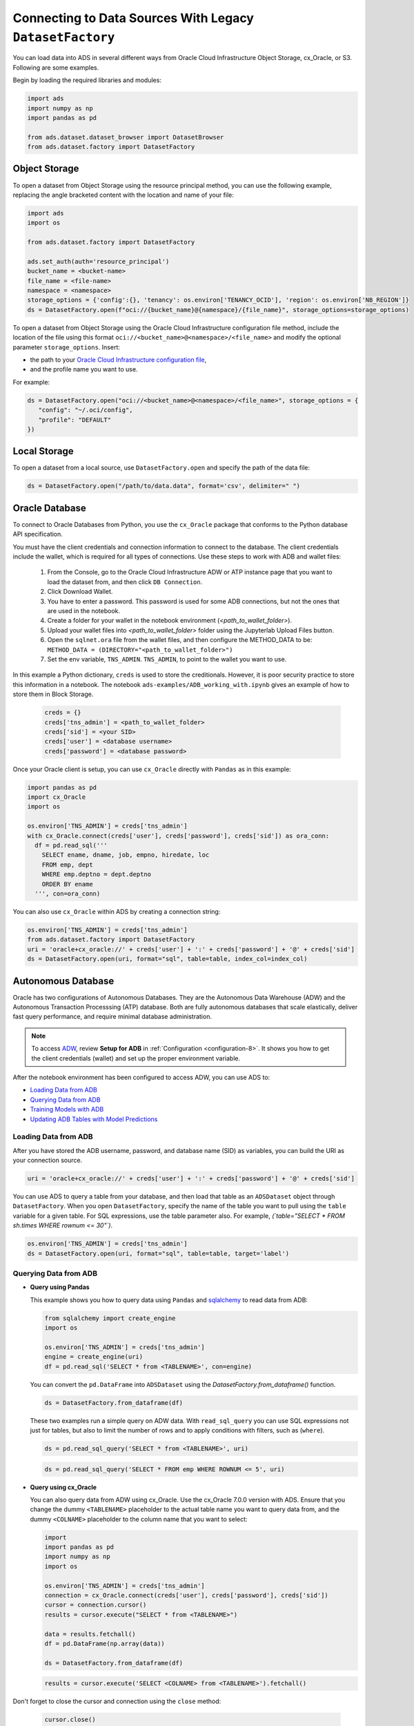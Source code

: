 Connecting to Data Sources With Legacy ``DatasetFactory``
=========================================================

You can load data into ADS in several different ways from Oracle Cloud Infrastructure Object Storage, cx_Oracle, or S3.  Following are some examples.

Begin by loading the required libraries and modules:

.. code:: python3

    import ads
    import numpy as np
    import pandas as pd

    from ads.dataset.dataset_browser import DatasetBrowser
    from ads.dataset.factory import DatasetFactory



Object Storage
--------------

To open a dataset from Object Storage using the resource principal method, you can use the following example, replacing the angle bracketed content with the location and name of your file:

.. code:: python3

  import ads
  import os

  from ads.dataset.factory import DatasetFactory

  ads.set_auth(auth='resource_principal')
  bucket_name = <bucket-name>
  file_name = <file-name>
  namespace = <namespace>
  storage_options = {'config':{}, 'tenancy': os.environ['TENANCY_OCID'], 'region': os.environ['NB_REGION']}
  ds = DatasetFactory.open(f"oci://{bucket_name}@{namespace}/{file_name}", storage_options=storage_options)


To open a dataset from Object Storage using the Oracle Cloud Infrastructure configuration file method, include the location of the file using this format ``oci://<bucket_name>@<namespace>/<file_name>`` and modify the optional parameter ``storage_options``. Insert:

- the path to your `Oracle Cloud Infrastructure configuration file <https://docs.cloud.oracle.com/en-us/iaas/Content/API/SDKDocs/cliconfigure.htm>`_,

- and the profile name you want to use.

For example:

.. code:: python3

  ds = DatasetFactory.open("oci://<bucket_name>@<namespace>/<file_name>", storage_options = {
     "config": "~/.oci/config",
     "profile": "DEFAULT"
  })

Local Storage
-------------

To open a dataset from a local source, use ``DatasetFactory.open`` and specify the path of the data file:

.. code:: python3

  ds = DatasetFactory.open("/path/to/data.data", format='csv', delimiter=" ")

Oracle Database
---------------

.. image:: images/cx_Oracle.jpeg
  :height: 150
  :alt: cx_Oracle Logo

To connect to Oracle Databases from Python, you use the ``cx_Oracle`` package that conforms to the Python database API specification.

You must have the client credentials and connection information to connect to the database. The client credentials include the wallet, which is required for all types of connections. Use these steps to work with ADB and wallet files:

  #. From the Console, go to the Oracle Cloud Infrastructure ADW or ATP instance page that you want to load the dataset from, and then click ``DB Connection``.
  #. Click Download Wallet.
  #. You have to enter a password. This password is used for some ADB connections, but not the ones that are used in the notebook.
  #. Create a folder for your wallet in the notebook environment (*<path_to_wallet_folder>*).
  #. Upload your wallet files into *<path_to_wallet_folder>* folder using the Jupyterlab Upload Files button.
  #. Open the ``sqlnet.ora`` file from the wallet files, and then configure the METHOD_DATA to be: ``METHOD_DATA = (DIRECTORY="<path_to_wallet_folder>")``
  #. Set the env variable, ``TNS_ADMIN``. ``TNS_ADMIN``, to point to the wallet you want to use.

In this example a Python dictionary, ``creds`` is used to store the creditionals. However, it is poor security practice to store this
information in a notebook. The notebook ``ads-examples/ADB_working_with.ipynb`` gives an example of how to store them in Block Storage.

  .. code-block:: python3

     creds = {}
     creds['tns_admin'] = <path_to_wallet_folder>
     creds['sid'] = <your SID>
     creds['user'] = <database username>
     creds['password'] = <database password>

Once your Oracle client is setup, you can use ``cx_Oracle`` directly with ``Pandas`` as in this example:

.. code-block:: python3

  import pandas as pd
  import cx_Oracle
  import os

  os.environ['TNS_ADMIN'] = creds['tns_admin']
  with cx_Oracle.connect(creds['user'], creds['password'], creds['sid']) as ora_conn:
    df = pd.read_sql('''
      SELECT ename, dname, job, empno, hiredate, loc
      FROM emp, dept
      WHERE emp.deptno = dept.deptno
      ORDER BY ename
    ''', con=ora_conn)

You can also use ``cx_Oracle`` within ADS by creating a connection string:

.. code-block:: python3

  os.environ['TNS_ADMIN'] = creds['tns_admin']
  from ads.dataset.factory import DatasetFactory
  uri = 'oracle+cx_oracle://' + creds['user'] + ':' + creds['password'] + '@' + creds['sid']
  ds = DatasetFactory.open(uri, format="sql", table=table, index_col=index_col)

Autonomous Database
-------------------

.. image:: images/adw.png
  :height: 100
  :alt: Oracle ADB Logo

Oracle has two configurations of Autonomous Databases. They are the Autonomous Data Warehouse (ADW) and the Autonomous Transaction Processsing (ATP) database. Both are fully autonomous databases that scale elastically, deliver fast query performance, and require minimal database administration.

.. note::
   To access `ADW <https://www.oracle.com/database/adw-cloud.html>`_, review **Setup for ADB** in :ref:`Configuration <configuration-8>`. It shows you how to get the client credentials (wallet) and set up the proper environment variable.

After the notebook environment has been configured to access ADW, you can use ADS to:

- `Loading Data from ADB`_
- `Querying Data from ADB`_
- `Training Models with ADB`_
- `Updating ADB Tables with Model Predictions`_

Loading Data from ADB
~~~~~~~~~~~~~~~~~~~~~

After you have stored the ADB username, password, and database name (SID) as variables, you can build the URI as your connection source.

.. code-block:: python3

    uri = 'oracle+cx_oracle://' + creds['user'] + ':' + creds['password'] + '@' + creds['sid']

You can use ADS to query a table from your database, and then load that table as an ``ADSDataset`` object through ``DatasetFactory``.
When you open ``DatasetFactory``, specify the name of the table you want to pull using the ``table`` variable for a given table. For SQL expressions, use the table parameter also. For example, *(`table="SELECT * FROM sh.times WHERE rownum <= 30"`)*.

.. code-block:: python3

    os.environ['TNS_ADMIN'] = creds['tns_admin']
    ds = DatasetFactory.open(uri, format="sql", table=table, target='label')

Querying Data from ADB
~~~~~~~~~~~~~~~~~~~~~~

- **Query using Pandas**

  This example shows you how to query data using ``Pandas`` and `sqlalchemy <https://www.sqlalchemy.org/>`_ to read data from ADB:

  .. code-block:: python3

      from sqlalchemy import create_engine
      import os

      os.environ['TNS_ADMIN'] = creds['tns_admin']
      engine = create_engine(uri)
      df = pd.read_sql('SELECT * from <TABLENAME>', con=engine)

  You can convert the ``pd.DataFrame`` into ``ADSDataset`` using the `DatasetFactory.from_dataframe()` function.

  .. code-block:: python3

      ds = DatasetFactory.from_dataframe(df)

  These two examples run a simple query on ADW data. With ``read_sql_query`` you can use SQL expressions not just for tables, but also to limit the number of rows and to apply conditions with filters, such as (``where``).

  .. code-block:: python3

      ds = pd.read_sql_query('SELECT * from <TABLENAME>', uri)

  .. code-block:: python3

      ds = pd.read_sql_query('SELECT * FROM emp WHERE ROWNUM <= 5', uri)

- **Query using cx_Oracle**

  You can also query data from ADW using cx_Oracle. Use the cx_Oracle 7.0.0 version with ADS. Ensure that you change the dummy ``<TABLENAME>`` placeholder to the actual table name you want to query data from, and the dummy ``<COLNAME>`` placeholder to the column name that you want to select:

  .. code-block:: python3

      import
      import pandas as pd
      import numpy as np
      import os

      os.environ['TNS_ADMIN'] = creds['tns_admin']
      connection = cx_Oracle.connect(creds['user'], creds['password'], creds['sid'])
      cursor = connection.cursor()
      results = cursor.execute("SELECT * from <TABLENAME>")

      data = results.fetchall()
      df = pd.DataFrame(np.array(data))

      ds = DatasetFactory.from_dataframe(df)

  .. code-block:: python3

      results = cursor.execute('SELECT <COLNAME> from <TABLENAME>').fetchall()

Don't forget to close the cursor and connection using the ``close`` method:

  .. code-block:: python3

     cursor.close()
     connection.close()


Training Models with ADB
~~~~~~~~~~~~~~~~~~~~~~~~

After you load your data from ADB, the ``ADSDataset`` object is created, which allows you to build models using AutoML.

.. code-block:: python3

    from ads.automl.driver import AutoML
    from ads.automl.provider import OracleAutoMLProvider

    train, test = ds.train_test_split()
    model, baseline = AutoML(train, provider= OracleAutoMLProvider()).train(model_list=["LGBMClassifier"])


Updating ADB Tables with Model Predictions
~~~~~~~~~~~~~~~~~~~~~~~~~~~~~~~~~~~~~~~~~~

To add predictions to a table, you can either update an existing table, or create a new table with the added predictions. There are many ways to do this. One way is to use the model to update a CSV file, and then use Oracle SQL\*Loader or SQL\*Plus.

This example adds predictions programmatically using cx_Oracle. It uses ``executemany`` to insert rows as tuples created using the model's ``predict`` method:

.. code-block:: python3

    ds = DatasetFactory.open("iris.csv")

    create_table = '''CREATE TABLE IRIS_PREDICTED (,
                            sepal_length number,
                            sepal_width number,
                            petal_length number,
                            petal_width number,
                            SPECIES VARCHAR2(20),
                            yhat VARCHAR2(20),
                      )'''

    connection = cx_Oracle.connect(creds['user'], creds['password'], creds['sid'])
    cursor = connection.cursor()
    cursor.execute(create_table)

    ds_res.to_sql('predicted_iris', con=engine, index=False, if_exists="append")\

    rows = [tuple(x) for x in ds_res.values]

    cursor.executemany("""
      insert into IRIS_PREDICTED
        (sepal_length, sepal_width, petal_length, petal_width, SPECIES, yhat)
      values (:1, :2, :3, :4, :5, :6)""",
      rows
    )

    connection.commit()
    cursor.close()
    connection.close()

For some models, you could also use ``predict_proba`` to get an array of predictions and their confidence probability.

Amazon S3
---------

You can open Amazon S3 public or private files in ADS. For private files, you must pass the right credentials through the ADS ``storage_options`` dictionary.If you have large S3 files, then you benefit from an increased ``blocksize``.

.. code:: python3

  ds = DatasetFactory.open("s3://bucket_name/iris.csv", storage_options = {
      'key': 'aws key',
      'secret': 'aws secret,
      'blocksize': 1000000,
      'client_kwargs': {
              "endpoint_url": "https://s3-us-west-1.amazonaws.com"
      }
  })


HTTP(S) Sources
---------------

To open a dataset from a remote web server source, use ``DatasetFactory.open()`` and specify the URL of the data:

.. code:: python3

   ds = DatasetFactory.open('https://example.com/path/to/data.csv', target='label')


DatasetBrowser
--------------

``DatasetBrower`` allows easy access to datasets from reference libraries and index websites, such as scikit-learn. To see the supported libraries, use the ``list()`` function:

.. code:: python3

    DatasetBrowser.list()


.. parsed-literal::

    ['web', 'sklearn', 'seaborn', 'R']

To see which dataset is available from scikit-learn, use:

.. code:: python3

  sklearn = DatasetBrowser.sklearn()
  sklearn.list()

.. parsed-literal::

    ['boston', 'breast_cancer', 'diabetes', 'iris', 'wine', 'digits']

Datasets are provided as a convenience.  Datasets are considered Third Party Content and are not considered Materials under Your agreement with Oracle applicable to the Services. Review the `dataset license <https://github.com/scikit-learn/scikit-learn/blob/master/COPYING>`__.

To explore one of the datasets, use ``open()`` specifying the name of the dataset:

.. code:: python3

  ds = sklearn.open('wine')


